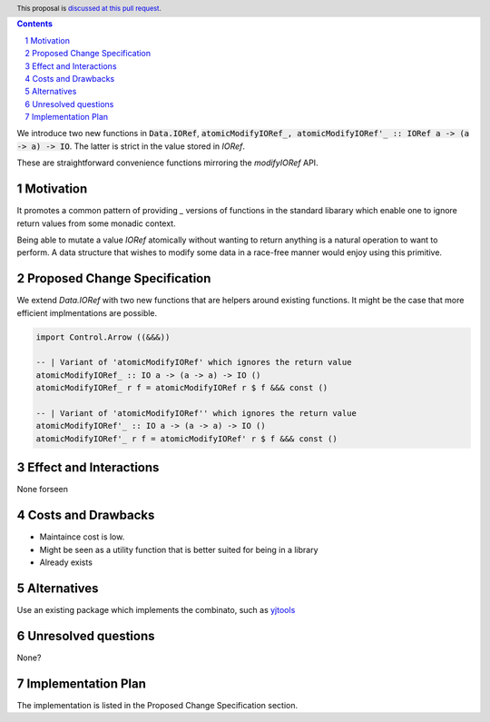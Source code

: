 .. proposal-number:: Leave blank. This will be filled in when the proposal is
                     accepted.
.. ticket-url:: Leave blank. This will eventually be filled with the
                ticket URL which will track the progress of the
                implementation of the feature.
.. implemented:: Leave blank. This will be filled in with the first GHC version which
                 implements the described feature.
.. highlight:: haskell
.. header:: This proposal is `discussed at this pull request <https://github.com/ghc-proposals/ghc-proposals/pull/230>`_.
.. sectnum::
.. contents::

We introduce two new functions in :code:`Data.IORef`, :code:`atomicModifyIORef_, atomicModifyIORef'_ :: IORef a -> (a -> a) -> IO`.
The latter is strict in the value stored in `IORef`.

These are straightforward convenience functions mirroring the `modifyIORef` API.

Motivation
------------

It promotes a common pattern of providing `_` versions of functions in the standard libarary
which enable one to ignore return values from some monadic context.

Being able to mutate a value `IORef` atomically without wanting to return anything is a
natural operation to want to perform. A data structure that wishes to modify some data
in a race-free manner would enjoy using this primitive.

Proposed Change Specification
-----------------------------

We extend `Data.IORef` with two new functions that are helpers around existing functions.
It might be the case that more efficient implmentations are possible. 

.. code-block:: haskell

 import Control.Arrow ((&&&))

 -- | Variant of 'atomicModifyIORef' which ignores the return value
 atomicModifyIORef_ :: IO a -> (a -> a) -> IO ()
 atomicModifyIORef_ r f = atomicModifyIORef r $ f &&& const ()

 -- | Variant of 'atomicModifyIORef'' which ignores the return value
 atomicModifyIORef'_ :: IO a -> (a -> a) -> IO ()
 atomicModifyIORef'_ r f = atomicModifyIORef' r $ f &&& const ()


Effect and Interactions
-----------------------

None forseen

Costs and Drawbacks
-------------------

- Maintaince cost is low.
- Might be seen as a utility function that is better suited for being in a library
- Already exists 

Alternatives
------------

Use an existing package which implements the combinato, such as 
`yjtools <https://hackage.haskell.org/package/yjtools-0.9.18/docs/Data-IORef-Tools.html>`_

Unresolved questions
--------------------

None?

Implementation Plan
-------------------

The implementation is listed in the Proposed Change Specification section.
